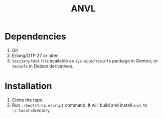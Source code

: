#+TITLE: ANVL

* Dependencies

1. Git
2. Erlang/OTP 27 or later
3. =texi2any= tool.
   It is available as =sys-apps/texinfo= package in Gentoo, or =texinfo= in Debian derivatives.

* Installation

1. Clone the repo
2. Run =./bootstrap.escript= command. It will build and install =anvl= to =~/.local= directory.
